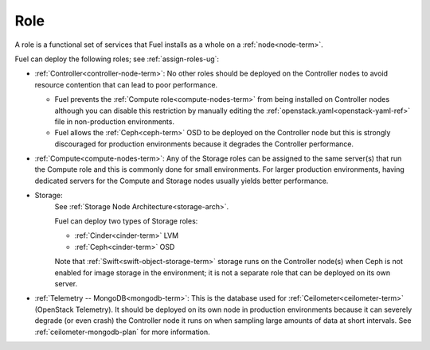 
.. _role-term:

Role
----

A role is a functional set of services
that Fuel installs as a whole on a :ref:`node<node-term>`.

Fuel can deploy the following roles;
see :ref:`assign-roles-ug`:

- :ref:`Controller<controller-node-term>`:
  No other roles should be deployed on the Controller nodes
  to avoid resource contention that can lead to poor performance.

  - Fuel prevents the :ref:`Compute role<compute-nodes-term>`
    from being installed on Controller nodes
    although you can disable this restriction
    by manually editing the :ref:`openstack.yaml<openstack-yaml-ref>` file
    in non-production environments.

  - Fuel allows the :ref:`Ceph<ceph-term>` OSD
    to be deployed on the Controller node
    but this is strongly discouraged for production environments
    because it degrades the Controller performance.

- :ref:`Compute<compute-nodes-term>`:
  Any of the Storage roles can be assigned
  to the same server(s) that run the Compute role
  and this is commonly done for small environments.
  For larger production environments,
  having dedicated servers for the Compute and Storage nodes
  usually yields better performance.

- Storage:
    See :ref:`Storage Node Architecture<storage-arch>`.

    Fuel can deploy two types of Storage roles:

    - :ref:`Cinder<cinder-term>` LVM

    - :ref:`Ceph<cinder-term>` OSD


    Note that :ref:`Swift<swift-object-storage-term>` storage
    runs on the Controller node(s)
    when Ceph is not enabled for image storage in the environment;
    it is not a separate role
    that can be deployed on its own server.

- :ref:`Telemetry -- MongoDB<mongodb-term>`:
  This is the database used for :ref:`Ceilometer<ceilometer-term>`
  (OpenStack Telemetry).
  It should be deployed on its own node in production environments
  because it can severely degrade (or even crash)
  the Controller node it runs on
  when sampling large amounts of data at short intervals.
  See :ref:`ceilometer-mongodb-plan` for more information.


